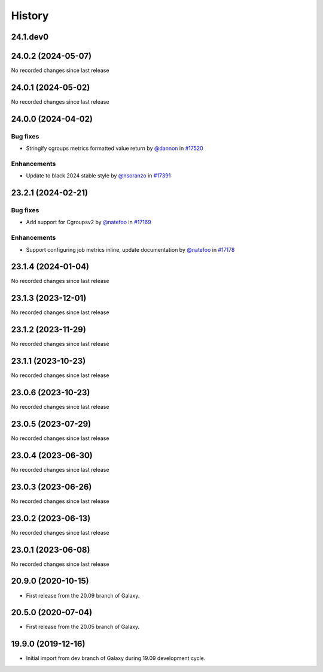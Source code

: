 History
-------

.. to_doc

---------
24.1.dev0
---------



-------------------
24.0.2 (2024-05-07)
-------------------

No recorded changes since last release

-------------------
24.0.1 (2024-05-02)
-------------------

No recorded changes since last release

-------------------
24.0.0 (2024-04-02)
-------------------


=========
Bug fixes
=========

* Stringify cgroups metrics formatted value return by `@dannon <https://github.com/dannon>`_ in `#17520 <https://github.com/galaxyproject/galaxy/pull/17520>`_

============
Enhancements
============

* Update to black 2024 stable style by `@nsoranzo <https://github.com/nsoranzo>`_ in `#17391 <https://github.com/galaxyproject/galaxy/pull/17391>`_

-------------------
23.2.1 (2024-02-21)
-------------------


=========
Bug fixes
=========

* Add support for Cgroupsv2 by `@natefoo <https://github.com/natefoo>`_ in `#17169 <https://github.com/galaxyproject/galaxy/pull/17169>`_

============
Enhancements
============

* Support configuring job metrics inline, update documentation by `@natefoo <https://github.com/natefoo>`_ in `#17178 <https://github.com/galaxyproject/galaxy/pull/17178>`_

-------------------
23.1.4 (2024-01-04)
-------------------

No recorded changes since last release

-------------------
23.1.3 (2023-12-01)
-------------------

No recorded changes since last release

-------------------
23.1.2 (2023-11-29)
-------------------

No recorded changes since last release

-------------------
23.1.1 (2023-10-23)
-------------------

No recorded changes since last release

-------------------
23.0.6 (2023-10-23)
-------------------

No recorded changes since last release

-------------------
23.0.5 (2023-07-29)
-------------------

No recorded changes since last release

-------------------
23.0.4 (2023-06-30)
-------------------

No recorded changes since last release

-------------------
23.0.3 (2023-06-26)
-------------------

No recorded changes since last release

-------------------
23.0.2 (2023-06-13)
-------------------

No recorded changes since last release

-------------------
23.0.1 (2023-06-08)
-------------------

No recorded changes since last release

-------------------
20.9.0 (2020-10-15)
-------------------

* First release from the 20.09 branch of Galaxy.

-------------------
20.5.0 (2020-07-04)
-------------------

* First release from the 20.05 branch of Galaxy.

-------------------
19.9.0 (2019-12-16)
-------------------

* Initial import from dev branch of Galaxy during 19.09 development cycle.
